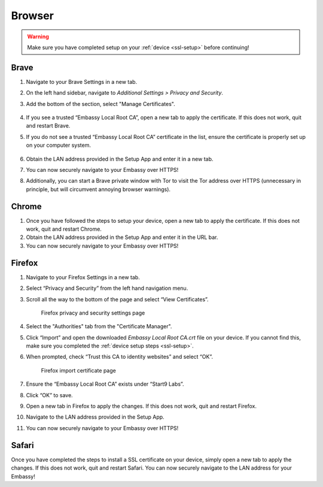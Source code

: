 .. _browsers:

*******
Browser
*******

.. warning:: Make sure you have completed setup on your :ref:`device <ssl-setup>` before continuing!

.. _brave:

Brave
=====

#. Navigate to your Brave Settings in a new tab.

#. On the left hand sidebar, navigate to *Additional Settings > Privacy and Security*.

#. Add the bottom of the section, select "Manage Certificates".

   .. figure:: /_static/images/ssl/browser/brave_security_settings.png
    :width: 90%
    :alt: Brave privacy and security settings page

#. If you see a trusted “Embassy Local Root CA”, open a new tab to apply the certificate. If this does not work, quit and restart Brave.

#. If you do not see a trusted “Embassy Local Root CA” certificate in the list, ensure the certificate is properly set up on your computer system.

   .. figure:: /_static/images/ssl/browser/brave_view_certs.png
    :width: 90%
    :alt: Brave Manage Certificates sub-menu on MacOS

#. Obtain the LAN address provided in the Setup App and enter it in a new tab.

#. You can now securely navigate to your Embassy over HTTPS!

#. Additionally, you can start a Brave private window with Tor to visit the Tor address over HTTPS (unnecessary in principle, but will circumvent annoying browser warnings).

.. _chrome:

Chrome
======

#. Once you have followed the steps to setup your device, open a new tab to apply the certificate. If this does not work, quit and restart Chrome.

#. Obtain the LAN address provided in the Setup App and enter it in the URL bar.

#. You can now securely navigate to your Embassy over HTTPS!

.. _firefox:

Firefox
========

#. Navigate to your Firefox Settings in a new tab.

#. Select “Privacy and Security” from the left hand navigation menu.

#. Scroll all the way to the bottom of the page and select “View Certificates”.

   .. figure:: /_static/images/ssl/browser/firefox_security_settings.png
    :width: 90%
    :alt: Firefox security settings

    Firefox privacy and security settings page

#. Select the "Authorities" tab from the "Certificate Manager".

#. Click “Import” and open the downloaded *Embassy Local Root CA.crt* file on your device. If you cannot find this, make sure you completed the :ref:`device setup steps <ssl-setup>`.

#. When prompted, check “Trust this CA to identity websites” and select “OK”.

   .. figure:: /_static/images/ssl/browser/firefox_security_settings.png
    :width: 90%
    :alt: Firefox import cert

    Firefox import certificate page

#. Ensure the “Embassy Local Root CA” exists under “Start9 Labs”.

#. Click “OK” to save.

#. Open a new tab in Firefox to apply the changes. If this does not work, quit and restart Firefox.

#. Navigate to the LAN address provided in the Setup App.

#. You can now securely navigate to your Embassy over HTTPS!

.. _safari:

Safari
======

Once you have completed the steps to install a SSL certificate on your device, simply open a new tab to apply the changes. If this does not work, quit and restart Safari. You can now securely navigate to the LAN address for your Embassy!